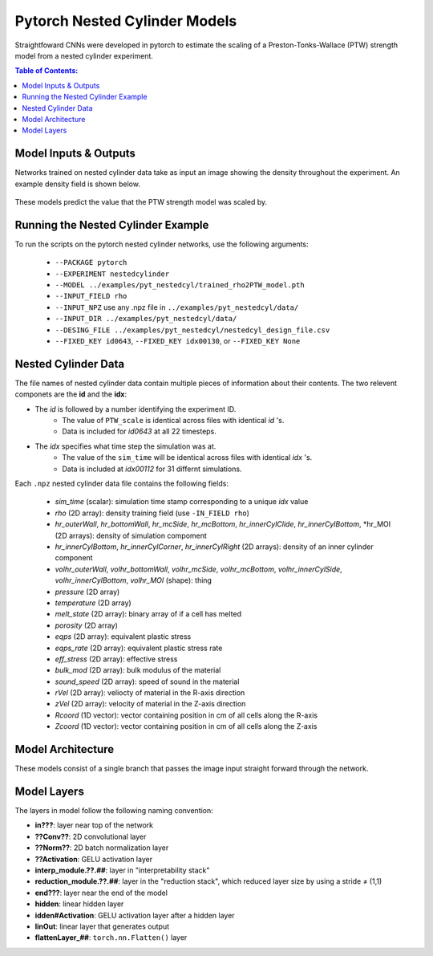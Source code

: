 #################################################
Pytorch Nested Cylinder Models
#################################################

Straightfoward CNNs were developed in pytorch to estimate the scaling of a Preston-Tonks-Wallace (PTW) strength model from a nested cylinder experiment.

.. contents:: Table of Contents:
  :local:
  :depth: 2 

Model Inputs & Outputs
=============================

Networks trained on nested cylinder data take as input an image showing the density throughout the experiment. An example density field is shown below.

 .. image:: nestedcyl_density_input.png
   :scale: 100 %
   :alt: nested cylinder experiment density of material of interest
   :align: center

These models predict the value that the PTW strength model was scaled by.

Running the Nested Cylinder Example
=======================================

To run the scripts on the pytorch nested cylinder networks, use the following arguments: 

 - ``--PACKAGE pytorch``
 - ``--EXPERIMENT nestedcylinder``
 - ``--MODEL ../examples/pyt_nestedcyl/trained_rho2PTW_model.pth``
 - ``--INPUT_FIELD rho``
 - ``--INPUT_NPZ`` use any .npz file in ``../examples/pyt_nestedcyl/data/``
 - ``--INPUT_DIR ../examples/pyt_nestedcyl/data/``
 - ``--DESING_FILE ../examples/pyt_nestedcyl/nestedcyl_design_file.csv``
 - ``--FIXED_KEY id0643``, ``--FIXED_KEY idx00130``, or ``--FIXED_KEY None``  

Nested Cylinder Data
=========================

The file names of nested cylinder data contain multiple pieces of information about their contents. The two relevent componets are the **id** and the **idx**:

- The *id* is followed by a number identifying the experiment ID. 
   - The value of ``PTW_scale`` is identical across files with identical *id* 's.
   - Data is included for *id0643* at all 22 timesteps.
- The *idx* specifies what time step the simulation was at. 
   - The value of the ``sim_time`` will be identical across files with identical *idx* 's.
   - Data is included at *idx00112* for 31 differnt simulations.

Each ``.npz`` nested cylinder data file contains the following fields:

 - *sim_time* (scalar): simulation time stamp corresponding to a unique *idx* value
 - *rho* (2D array): density training field (use ``-IN_FIELD rho``)
 - *hr_outerWall*, *hr_bottomWall*, *hr_mcSide*, *hr_mcBottom*, *hr_innerCylClide*, *hr_innerCylBottom*, *hr_MOI (2D arrays): density of simulation compoment
 - *hr_innerCylBottom*, *hr_innerCylCorner*, *hr_innerCylRight* (2D arrays): density of an inner cylinder component
 - *volhr_outerWall*, *volhr_bottomWall*, *volhr_mcSide*, *volhr_mcBottom*, *volhr_innerCylSide*, *volhr_innerCylBottom*, *volhr_MOI* (shape): thing
 - *pressure* (2D array)
 - *temperature* (2D array)
 - *melt_state* (2D array): binary array of if a cell has melted
 - *porosity* (2D array)
 - *eqps* (2D array): equivalent plastic stress
 - *eqps_rate* (2D array): equivalent plastic stress rate
 - *eff_stress* (2D array): effective stress
 - *bulk_mod* (2D array): bulk modulus of the material
 - *sound_speed* (2D array): speed of sound in the material
 - *rVel* (2D array): veliocty of material in the R-axis direction
 - *zVel* (2D array): velocity of material in the Z-axis direction
 - *Rcoord* (1D vector): vector containing position in cm of all cells along the R-axis
 - *Zcoord* (1D vector): vector containing position in cm of all cells along the Z-axis

Model Architecture
=============================

These models consist of a single branch that passes the image input straight forward through the network. 

 .. image:: pytnestedcyl_networkdiagram.png
   :scale: 100 %
   :alt: tensorflow coupon branched nerual network diagram
   :align: center

Model Layers
=============================

The layers in model follow the following naming convention:

- **in???**: layer near top of the network
- **??Conv??**: 2D convolutional layer
- **??Norm??**: 2D batch normalization layer
- **??Activation**: GELU activation layer
- **interp_module.??.##**: layer in "interpretability stack"
- **reduction_module.??.##**: layer in the "reduction stack", which reduced layer size by using a stride ≠ (1,1)
- **end???**: layer near the end of the model
- **hidden**: linear hidden layer
- **idden#Activation**: GELU activation layer after a hidden layer
- **linOut**: linear layer that generates output
- **flattenLayer_##**: ``torch.nn.Flatten()`` layer